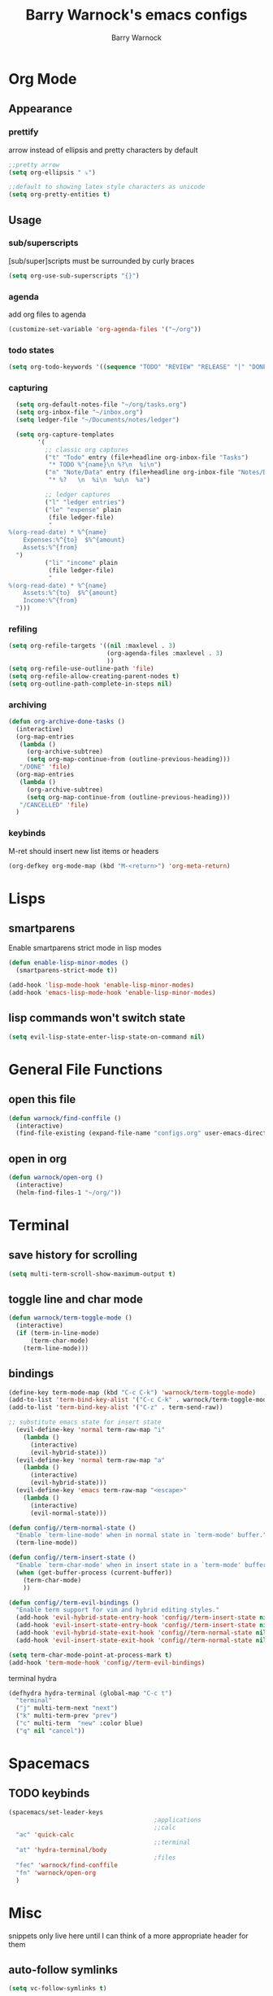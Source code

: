 #+TITLE:Barry Warnock's emacs configs
#+AUTHOR:Barry Warnock

* Org Mode
** Appearance
*** prettify
arrow instead of ellipsis and pretty characters by default
#+BEGIN_SRC emacs-lisp
  ;;pretty arrow
  (setq org-ellipsis " ⤵")

  ;;default to showing latex style characters as unicode
  (setq org-pretty-entities t)
#+END_SRC

** Usage
*** sub/superscripts
[sub/super]scripts must be surrounded by curly braces
#+BEGIN_SRC emacs-lisp
  (setq org-use-sub-superscripts "{}")
#+END_SRC

*** agenda
add org files to agenda
#+BEGIN_SRC emacs-lisp
  (customize-set-variable 'org-agenda-files '("~/org"))
#+END_SRC

*** todo states
#+BEGIN_SRC emacs-lisp
(setq org-todo-keywords '((sequence "TODO" "REVIEW" "RELEASE" "|" "DONE")))
#+END_SRC

*** capturing
#+BEGIN_SRC emacs-lisp
  (setq org-default-notes-file "~/org/tasks.org")
  (setq org-inbox-file "~/inbox.org")
  (setq ledger-file "~/Documents/notes/ledger")

  (setq org-capture-templates
        '(
          ;; classic org captures
          ("t" "Todo" entry (file+headline org-inbox-file "Tasks")
           "* TODO %^{name}\n %?\n  %i\n")
          ("n" "Note/Data" entry (file+headline org-inbox-file "Notes/Data")
           "* %?   \n  %i\n  %u\n  %a")

          ;; ledger captures
          ("l" "ledger entries")
          ("le" "expense" plain
           (file ledger-file)
           "
%(org-read-date) * %^{name}
    Expenses:%^{to}  $%^{amount}
    Assets:%^{from}
  ")
          ("li" "income" plain
           (file ledger-file)
           "
%(org-read-date) * %^{name}
    Assets:%^{to}  $%^{amount}
    Income:%^{from}
  ")))
#+END_SRC

*** refiling
#+BEGIN_SRC emacs-lisp
  (setq org-refile-targets '((nil :maxlevel . 3)
                             (org-agenda-files :maxlevel . 3)
                             ))
  (setq org-refile-use-outline-path 'file)
  (setq org-refile-allow-creating-parent-nodes t)
  (setq org-outline-path-complete-in-steps nil)
#+END_SRC

*** archiving
#+BEGIN_SRC emacs-lisp
  (defun org-archive-done-tasks ()
    (interactive)
    (org-map-entries
     (lambda ()
       (org-archive-subtree)
       (setq org-map-continue-from (outline-previous-heading)))
     "/DONE" 'file)
    (org-map-entries
     (lambda ()
       (org-archive-subtree)
       (setq org-map-continue-from (outline-previous-heading)))
     "/CANCELLED" 'file)
    )
#+END_SRC

*** keybinds
M-ret should insert new list items or headers
#+BEGIN_SRC emacs-lisp
  (org-defkey org-mode-map (kbd "M-<return>") 'org-meta-return)
#+END_SRC

* Lisps
** smartparens
Enable smartparens strict mode in lisp modes
#+BEGIN_SRC emacs-lisp
  (defun enable-lisp-minor-modes ()
    (smartparens-strict-mode t))

  (add-hook 'lisp-mode-hook 'enable-lisp-minor-modes)
  (add-hook 'emacs-lisp-mode-hook 'enable-lisp-minor-modes)
#+END_SRC

** lisp commands won't switch state
#+BEGIN_SRC emacs-lisp
  (setq evil-lisp-state-enter-lisp-state-on-command nil)
#+END_SRC
* General File Functions
** open this file
 #+BEGIN_SRC emacs-lisp
   (defun warnock/find-conffile ()
     (interactive)
     (find-file-existing (expand-file-name "configs.org" user-emacs-directory)))
 #+END_SRC

** open in org
#+BEGIN_SRC emacs-lisp
  (defun warnock/open-org ()
    (interactive)
    (helm-find-files-1 "~/org/"))
#+END_SRC

* Terminal
** save history for scrolling
#+BEGIN_SRC emacs-lisp
  (setq multi-term-scroll-show-maximum-output t)
#+END_SRC

** toggle line and char mode
#+BEGIN_SRC emacs-lisp
  (defun warnock/term-toggle-mode ()
    (interactive)
    (if (term-in-line-mode)
        (term-char-mode)
      (term-line-mode)))
#+END_SRC

** bindings
#+BEGIN_SRC emacs-lisp
  (define-key term-mode-map (kbd "C-c C-k") 'warnock/term-toggle-mode)
  (add-to-list 'term-bind-key-alist '("C-c C-k" . warnock/term-toggle-mode))
  (add-to-list 'term-bind-key-alist '("C-z" . term-send-raw))
#+END_SRC

#+BEGIN_SRC emacs-lisp
  ;; substitute emacs state for insert state
    (evil-define-key 'normal term-raw-map "i"
      (lambda ()
        (interactive)
        (evil-hybrid-state)))
    (evil-define-key 'normal term-raw-map "a"
      (lambda ()
        (interactive)
        (evil-hybrid-state)))
    (evil-define-key 'emacs term-raw-map "<escape>"
      (lambda ()
        (interactive)
        (evil-normal-state)))

  (defun config//term-normal-state ()
    "Enable `term-line-mode' when in normal state in `term-mode' buffer."
    (term-line-mode))

  (defun config//term-insert-state ()
    "Enable `term-char-mode' when in insert state in a `term-mode' buffer."
    (when (get-buffer-process (current-buffer))
      (term-char-mode)
      ))

  (defun config//term-evil-bindings ()
    "Enable term support for vim and hybrid editing styles."
    (add-hook 'evil-hybrid-state-entry-hook 'config//term-insert-state nil t)
    (add-hook 'evil-insert-state-entry-hook 'config//term-insert-state nil t)
    (add-hook 'evil-hybrid-state-exit-hook 'config//term-normal-state nil t)
    (add-hook 'evil-insert-state-exit-hook 'config//term-normal-state nil t))

  (setq term-char-mode-point-at-process-mark t)
  (add-hook 'term-mode-hook 'config//term-evil-bindings)
#+END_SRC

terminal hydra
#+BEGIN_SRC emacs-lisp
  (defhydra hydra-terminal (global-map "C-c t")
    "terminal"
    ("j" multi-term-next "next")
    ("k" multi-term-prev "prev")
    ("c" multi-term  "new" :color blue)
    ("q" nil "cancel"))
#+END_SRC

* Spacemacs
** TODO keybinds
#+BEGIN_SRC emacs-lisp
  (spacemacs/set-leader-keys 
                                          ;applications
                                          ;;calc
    "ac" 'quick-calc
                                          ;;terminal
    "at" 'hydra-terminal/body
                                          ;files
    "fec" 'warnock/find-conffile
    "fn" 'warnock/open-org
    )
#+END_SRC

* Misc
  snippets only live here until I can think of a more appropriate header for them
** auto-follow symlinks
#+BEGIN_SRC emacs-lisp
(setq vc-follow-symlinks t)
#+END_SRC

** replace selection with paste
#+BEGIN_SRC elisp
  (delete-selection-mode 1)
#+END_SRC

** don't create useless files
#+BEGIN_SRC emacs-lisp
  (setq backup-directory-alist
                  `((".*" . ,temporary-file-directory)))
  (setq auto-save-file-name-transforms
        `((".*" ,temporary-file-directory t))) 
  (setq create-lockfiles nil)
#+END_SRC

** use chrome when opening links
#+BEGIN_SRC emacs-lisp
  (setq browse-url-browser-function 'browse-url-chrome)
#+END_SRC
